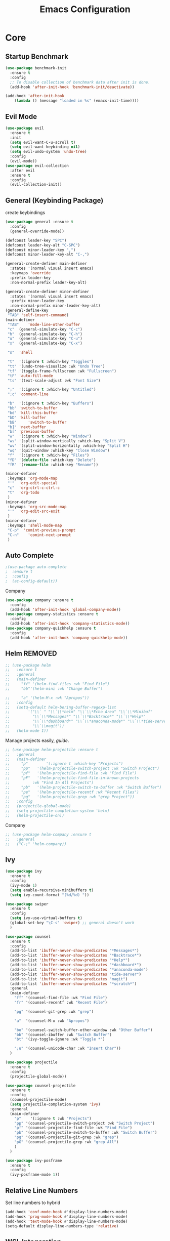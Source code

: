 #+TITLE: Emacs Configuration
#+DESCRIPTION: Global config file
#+PROPERTY: header-args :results silent
* Core
** Startup Benchmark
#+BEGIN_SRC emacs-lisp
(use-package benchmark-init
  :ensure t
  :config
  ;; To disable collection of benchmark data after init is done.
  (add-hook 'after-init-hook 'benchmark-init/deactivate))

(add-hook 'after-init-hook
    (lambda () (message "loaded in %s" (emacs-init-time))))
#+END_SRC
** Evil Mode
#+BEGIN_SRC emacs-lisp
  (use-package evil
    :ensure t
    :init
    (setq evil-want-C-u-scroll t)
    (setq evil-want-keybinding nil)
    (setq evil-undo-system 'undo-tree)
    :config
    (evil-mode))
  (use-package evil-collection
    :after evil
    :ensure t
    :config
    (evil-collection-init))
#+END_SRC

** General (Keybinding Package)
create keybindings
#+begin_src emacs-lisp
  (use-package general :ensure t
    :config
    (general-override-mode))

  (defconst leader-key "SPC")
  (defconst leader-key-alt "C-SPC")
  (defconst minor-leader-key ",")
  (defconst minor-leader-key-alt "C-,")

  (general-create-definer main-definer
    :states '(normal visual insert emacs)
    :keymaps 'override
    :prefix leader-key
    :non-normal-prefix leader-key-alt)

  (general-create-definer minor-definer
    :states '(normal visual insert emacs)
    :prefix minor-leader-key
    :non-normal-prefix minor-leader-key-alt)
  (general-define-key
   "TAB" 'self-insert-command)
  (main-definer
   "TAB"	'mode-line-other-buffer
   "c"	(general-simulate-key "C-c")
   "h"	(general-simulate-key "C-h")
   "u"	(general-simulate-key "C-u")
   "x"	(general-simulate-key "C-x")

   "s"	'shell

   "t"	'(:ignore t :which-key "Toggles")
   "tt"	'(undo-tree-visualize :wk "Undo Tree")
   "tf"	'(toggle-frame-fullscreen :wk "Fullscreen")
   "tF"	'auto-fill-mode
   "ts"	'(text-scale-adjust :wk "Font Size")

   ";"	'(:ignore t :which-key "Untitled")
   ";c"	'comment-line

   "b"	'(:ignore t :which-key "Buffers")
   "bb"	'switch-to-buffer
   "bd"	'kill-this-buffer
   "bD"	'kill-buffer
   "bB" 	'switch-to-buffer
   "b]"	'next-buffer
   "b["	'previous-buffer
   "w"	'(:ignore t :which-key "Window")
   "ws"	'(split-window-vertically :which-key "Split V")
   "wv"	'(split-window-horizontally :which-key "Split H")
   "wq"	'(quit-window :which-key "Close Window")
   "f"	'(:ignore t :which-key "Files")
   "fD"	'(delete-file :which-key "Delete")
   "fR"	'(rename-file :which-key "Rename"))

  (minor-definer
   :keymaps 'org-mode-map
   "'"	'org-edit-special
   "c"	'org-ctrl-c-ctrl-c
   "t"	'org-todo
   )
  (minor-definer
   :keymaps 'org-src-mode-map
   "'"  'org-edit-src-exit
   )
  (minor-definer
   :keymaps 'shell-mode-map
   "C-p"  'comint-previous-prompt
   "C-n"	'comint-next-prompt
   )
#+end_src

** Auto Complete
#+Begin_SRC emacs-lisp 
  ;(use-package auto-complete
  ;  :ensure t
  ;  :config
  ;  (ac-config-default))
#+END_SRC
Company
#+begin_src emacs-lisp
  (use-package company :ensure t
    :config
    (add-hook 'after-init-hook 'global-company-mode))
  (use-package company-statistics :ensure t
    :config
    (add-hook 'after-init-hook 'company-statistics-mode))
  (use-package company-quickhelp :ensure t
    :config
    (add-hook 'after-init-hook 'company-quickhelp-mode))
#+end_src

** Helm REMOVED
#+Begin_SRC emacs-lisp 
  ;; (use-package helm
  ;;   :ensure t
  ;;   :general
  ;;   (main-definer
  ;;     "ff" '(helm-find-files :wk "Find File")
  ;;     "bb"'(helm-mini :wk "Change Buffer")

  ;;     "a" '(helm-M-x :wk "Apropos"))
  ;;   :config
  ;;   (setq-default helm-boring-buffer-regexp-list
  ;; 		'("\\` " "\\`\\*helm" "\\`\\*Echo Area" "\\`\\*Minibuf"
  ;; 		  "\\`\\*Messages*" "\\`\\*Backtrace*" "\\`\\*Help*"
  ;; 		  "\\`\\*dashboard*" "\\`\\*anaconda-mode*" "\\`\\*tide-server*"
  ;; 		  "\\`\\magit"))
  ;;   (helm-mode 1))
#+END_SRC

Manage projects easily, [[tuhdo.github.io/helm-projectile.html][guide]].
#+Begin_SRC emacs-lisp 
  ;; (use-package helm-projectile :ensure t
  ;;   :general
  ;;   (main-definer
  ;;     "p"		'(:ignore t :which-key "Projects")
  ;;     "pp"	'(helm-projectile-switch-project :wk "Switch Project")
  ;;     "pf"	'(helm-projectile-find-file :wk "Find File")
  ;;     "pF"	'(helm-projectile-find-file-in-known-projects
  ;; 		  :wk "Find In All Projects")
  ;;     "pb"	'(helm-projectile-switch-to-buffer :wk "Switch Buffer")
  ;;     "pe"	'(helm-projectile-recentf :wk "Recent Files")
  ;;     "pg"	'(helm-projectile-grep :wk "grep Project"))
  ;;   :config
  ;;   (projectile-global-mode)
  ;;   (setq projectile-completion-system 'helm)
  ;;   (helm-projectile-on))
#+END_SRC
Company
#+begin_src emacs-lisp
  ;; (use-package helm-company :ensure t
  ;;   :general
  ;;   ("C-;" 'helm-company))
#+end_src
** Ivy
#+begin_src emacs-lisp
  (use-package ivy
    :ensure t
    :config
    (ivy-mode 1)
    (setq enable-recursive-minibuffers t)
    (setq ivy-count-format "(%d/%d) "))

  (use-package swiper
    :ensure t
    :config
    (setq ivy-use-virtual-buffers t)
    (global-set-key "\C-s" 'swiper) ;; general doesn't work
    )

  (use-package counsel
    :ensure t
    :config
    (add-to-list 'ibuffer-never-show-predicates "*Messages*")
    (add-to-list 'ibuffer-never-show-predicates "*Backtrace*")
    (add-to-list 'ibuffer-never-show-predicates "*Help*")
    (add-to-list 'ibuffer-never-show-predicates "*dashboard*")
    (add-to-list 'ibuffer-never-show-predicates "*anaconda-mode")
    (add-to-list 'ibuffer-never-show-predicates "tide-server")
    (add-to-list 'ibuffer-never-show-predicates "magit")
    (add-to-list 'ibuffer-never-show-predicates "*scratch*")
    :general
    (main-definer
      "ff" '(counsel-find-file :wk "Find File")
      "fr" '(counsel-recentf :wk "Recent File")

      "pg" '(counsel-git-grep :wk "grep")

      "a"  '(counsel-M-x :wk "Apropos")

      "bo" '(counsel-switch-buffer-other-window :wk "Other Buffer")
      "bb" '(counsel-ibuffer :wk "Switch Buffer")
      "bt" '(ivy-toggle-ignore :wk "Toggle *")

      ";u" '(counsel-unicode-char :wk "Insert Char"))
    )

  (use-package projectile
    :ensure t
    :config
    (projectile-global-mode))

  (use-package counsel-projectile
    :ensure t
    :config
    (counsel-projectile-mode)
    (setq projectile-completion-system 'ivy)
    :general
    (main-definer
      "p"	 '(:ignore t :wk "Projects")
      "pp" '(counsel-projectile-switch-project :wk "Switch Project")
      "pf" '(counsel-projectile-find-file :wk "Find File")
      "pb" '(counsel-projectile-switch-to-buffer :wk "Switch Buffer")
      "pg" '(counsel-projectile-git-grep :wk "grep")
      "pG" '(counsel-projectile-grep :wk "grep All")
      )
    )

  (use-package ivy-posframe
    :ensure t
    :config
    (ivy-posframe-mode 1))
#+end_src
** Relative Line Numbers
Set line numbers to hybrid
#+BEGIN_SRC emacs-lisp
(add-hook 'conf-mode-hook #'display-line-numbers-mode)
(add-hook 'prog-mode-hook #'display-line-numbers-mode)
(add-hook 'text-mode-hook #'display-line-numbers-mode)
(setq-default display-line-numbers-type 'relative)
#+END_SRC
** WSL Integeration
#+BEGIN_SRC emacs-lisp
(setq-default sysTypeSpecific  system-type) ;; get the system-type value
(cond 
 ;; If type is "gnu/linux", override to "wsl/linux" if it's WSL.
 ((eq sysTypeSpecific 'gnu/linux)  
  (when (string-match "Linux.*Microsoft.*Linux" 
                      (shell-command-to-string "uname -a"))

    (setq-default sysTypeSpecific "wsl/linux") ;; for later use.
    (setq
     cmdExeBin"/mnt/c/Windows/System32/cmd.exe"
     cmdExeArgs '("/c" "start" "") )
    (setq
     browse-url-generic-program  cmdExeBin
     browse-url-generic-args     cmdExeArgs
     browse-url-browser-function 'browse-url-generic)
    )))
#+END_SRC
** Org Mode
Settings for literate programming
#+begin_src emacs-lisp
  (org-babel-do-load-languages
   'org-babel-load-languages '(
			       (python . t)
			       ))
  (setq org-src-fontify-natively t
	org-latex-listings 'minted
	org-latex-packages-alist '(("" "minted"))
	org-confirm-babel-evaluate nil)
  (setq org-latex-pdf-process
	'("pdflatex -shell-escape -interaction nonstopmode -output-directory %o %f"
      "bibtex %b"
      "pdflatex -shell-escape -interaction nonstopmode -output-directory %o %f"
      "pdflatex -shell-escape -interaction nonstopmode -output-directory %o %f"))
#+end_src

** Other
#+BEGIN_SRC emacs-lisp
  (use-package which-key
    :ensure t
    :config (which-key-mode))

  (use-package avy :ensure t
    :general
    (main-definer
      "SPC" 'avy-goto-char-2))

  (use-package smartparens
    :ensure t
    :config
    (require 'smartparens-config)
    (smartparens-global-mode))

  (use-package evil-smartparens
    :ensure t
    :config
    (add-hook 'smartparens-enabled-hook #'evil-smartparens-mode))

#+END_SRC
* Packages
** Code Editing
Syntax Checking
#+begin_src emacs-lisp
  (use-package flycheck :ensure t
    :config
    (defun disable-flycheck-mode()
      (flycheck-mode -1))
    (add-hook 'org-src-mode-hook 'disable-flycheck-mode)
    (global-flycheck-mode))
  (use-package flycheck-pos-tip :ensure t)
#+end_src
** YASnipet
Snippets engine for emacs.
use yas-describe-tables to view mode specific snippets.
#+BEGIN_SRC emacs-lisp
  (use-package yasnippet :ensure t
    :general
    (main-definer
      "y" 'yas-describe-tables)
    :config
    ;;(setq yas-snippet-dirs '("~/.emacs.d/snippets"))
    (yas-reload-all)
    (yas-global-mode 1))
  (use-package yasnippet-snippets
    :ensure t)
#+END_SRC

snippet package
#+BEGIN_SRC emacs-lisp
  (use-package yasnippet-snippets :ensure t)
#+END_SRC
** Git
evil magit
#+begin_src emacs-lisp
  (use-package magit :ensure t
    :general
    (main-definer
      "m" 'magit-status))
#+end_src
git gutter

#+begin_src emacs-lisp
  (use-package git-gutter-fringe :ensure t
    :config
    (setq git-gutter-fr:side 'right-fringe)
    (global-git-gutter-mode))
#+end_src
** Python
Python default executable
#+begin_src emacs-lisp
  (setq python-shell-interpreter "python3")
#+end_src

Python Formatting (you must have yapf installed)
#+begin_src emacs-lisp
  (use-package yapfify :ensure t
    :config
    (add-hook 'python-mode-hook 'yapf-mode))
#+end_src

Code completion
#+begin_src emacs-lisp
  (use-package anaconda-mode
    :ensure t
    :config
    (add-hook 'python-mode-hook 'anaconda-mode)
    (add-hook 'python-mode-hook 'anaconda-eldoc-mode))
  (use-package company-anaconda :ensure t
    :config (add-to-list 'company-backends 'company-anaconda))
#+end_src

Env setting
#+begin_src emacs-lisp
  (use-package pyvenv :ensure t)
#+end_src

Python mode keybindings
#+begin_src emacs-lisp
  (minor-definer
    :keymaps 'python-mode-map
    "p"	'run-python
    "a"	'pythonic-activate
    "r"	'python-shell-send-region
    "b"	'python-shell-send-buffer)
#+end_src

Python Inferior keybindings
#+begin_src emacs-lisp
  (general-define-key
   :keymaps 'inferior-python-mode-map
   "C-n"  'comint-next-input
   "C-p"  'comint-previous-input
   )
  (general-define-key
   :states '(normal visual insert emacs)
   :keymaps 'inferior-python-mode-map
   :prefix ","
   :non-normal-prefix "C-,"
   "h"    'comint-dynamic-list-input-ring
   "i"    'comint-interrupt-subjob
   "x"    'comint-send-eof
   )
#+end_src
** Web
#+begin_src emacs-lisp
  (use-package web-mode
    :ensure t)
#+end_src
** Solidity
  Solidity Mode
#+begin_src emacs-lisp
  (use-package solidity-mode
    :ensure t
    :init
    (setq solidity-flycheck-solc-checker-active t))
  (use-package solidity-flycheck
    :defer t
    :ensure t)
  (use-package company-solidity
    :ensure t
    :config
  (add-hook 'solidity-mode-hook
	  (lambda ()
	  (set (make-local-variable 'company-backends)
		  (append '((company-solidity company-capf company-dabbrev-code))
			  company-backends))))
    )
#+end_src
** Typescript
#+begin_src emacs-lisp
  (use-package tide
    :ensure t
    :after (typescript-mode company flycheck)
    :hook ((typescript-mode . tide-setup)
	   (typescript-mode . tide-hl-identifier-mode)
	   (before-save . tide-format-before-save)))
  (minor-definer
    :keymaps 'typescript-mode-map
    "v"	'tide-verify-setup
    "r"	'tide-refactor
    "f"	'tide-references
    "s"	'tide-rename-symbol)
#+end_src
** Other
Better emacs defaults
#+begin_src emacs-lisp
  (use-package better-defaults
    :ensure t)
#+end_src

Enforcing 80 characters in line for all buffers
#+BEGIN_SRC emacs-lisp 
  (use-package column-enforce-mode
    :ensure t
    :general
    (main-definer
      "tc" 'column-enforce-mode)
    :config
    (add-hook 'text-mode-hook 'column-enforce-mode)
    (add-hook 'prog-mode-hook 'column-enforce-mode)
    (setq column-enforce-column 80))
#+END_SRC

Used to export to pdf
#+BEGIN_SRC emacs-lisp 
;(use-package pdf-tools
;  :ensure t
;  :config
;  (pdf-tools-install))
#+END_SRC

Better package page
#+BEGIN_SRC emacs-lisp 
(use-package paradox
  :ensure t
  :config
  (paradox-enable))
#+END_SRC

anzu evil
#+begin_src emacs-lisp
  (use-package evil-anzu :ensure t
    :config
    (global-anzu-mode))
#+end_src

neotree
#+begin_src emacs-lisp
  (use-package neotree :ensure t
    :general
    (main-definer
      "n" 'neotree-toggle)
    (general-define-key
      :states '(normal visual insert emacs)
      :keymaps 'neotree-mode-map
      "RET"       'neotree-enter
      "TAB"       'neotree-quick-look
      "H"         'neotree-hidden-file-toggle
      "q"         'neotree-hide
      "r"         'neotree-rename-node)
    :config
    (setq projectile-switch-project-action 'neotree-projectile-action)
    (setq neo-theme (if (display-graphic-p) 'icons 'arrow)))
#+end_src

vim like fringe
#+begin_src emacs-lisp
  (use-package vi-tilde-fringe :ensure t
    :config
    (global-vi-tilde-fringe-mode))
#+end_src

beautiful icons 
makes sure you first use "all-the-icons-install" in a new computer
#+begin_src emacs-lisp
  (use-package all-the-icons :ensure t)
#+end_src

org bullets
#+begin_src emacs-lisp
  (use-package org-bullets
    :ensure t
    :config
    (add-hook 'org-mode-hook #'org-bullets-mode))
#+end_src
* Customization
** Backup
backup every saved file
#+begin_src emacs-lisp
  (setq
   backup-by-copying t      ; don't clobber symlinks
   backup-directory-alist `(("." . "~/.saves/")) 
   delete-old-versions t
   kept-new-versions 6
   kept-old-versions 5
   version-control t)
#+end_src

backup undo tree
#+begin_src emacs-lisp
  (global-undo-tree-mode)
  (setq undo-tree-auto-save-history t)
  (setq undo-tree-history-directory-alist '(("." . "~/.emacs.d/undo/")))
#+end_src

** Modeline
#+begin_src emacs-lisp
    (use-package smart-mode-line :ensure t
      :config (sml/setup)
      (setq rm-blacklist
	    '(" hl-p" " ivy" " ~" " Anzu" " GitGutter" " ARev" " yas" " WK"
	      " company" " Undo-Tree" " Fill" " 80col" " es" " SP" " ivy-posframe"))) 
#+end_src
#+begin_src emacs-lisp
;;  (use-package spaceline-all-the-icons :ensure t
;;    :config
;;    (spaceline-all-the-icons--setup-anzu)            ;; Enable anzu searching
;;    (spaceline-all-the-icons--setup-package-updates) ;; Enable package update indicator
;;    (spaceline-all-the-icons--setup-git-ahead)       ;; Enable # of commits ahead of upstream in git
;;    (spaceline-all-the-icons--setup-paradox)         ;; Enable Paradox mode line
;;    (spaceline-all-the-icons--setup-neotree)         ;; Enable Neotree mode line
;;    (spaceline-all-the-icons-theme))
#+end_src
** Dashboard
#+begin_src emacs-lisp
  (use-package dashboard
    :ensure t
    :config
    (dashboard-setup-startup-hook)
    (setq dashboard-startup-banner 2
	  dashboard-show-shortcuts nil
	  dashboard-set-heading-icons t
	  dashboard-set-file-icons t
	  dashboard-items '((recents . 5)
			    (projects . 5)
			    (agenda . 5))
	  )
    )

#+end_src
** Theme
#+BEGIN_SRC emacs-lisp 
  (use-package base16-theme
    :ensure t
    :config
    (load-theme 'base16-material))
#+END_SRC
base16-harmonic-dark - nice for bright places
** Font
   visit machine config
#+BEGIN_SRC emacs-lisp 
  ;; (set-face-attribute 'default nil
  ;; 		    :family "fira code"
  ;; 		    :height 130)
#+END_SRC
** Misc
Remove default emacs menus
#+BEGIN_SRC emacs-lisp
(scroll-bar-mode -1) 
(tool-bar-mode -1)
(menu-bar-mode -1)
#+END_SRC

Change yes or no to y or n
#+BEGIN_SRC emacs-lisp
(defalias 'yes-or-no-p 'y-or-n-p)
#+END_SRC

Setting vim like scrolling
#+begin_src emacs-lisp
  (setq scroll-step 1)
  (setq scroll-margin 1)
  (setq scroll-conservatively 10000)
#+end_src
nice defaults
#+begin_src emacs-lisp
  (add-hook 'text-mode-hook 'turn-on-auto-fill)
  (add-hook 'prog-mode-hook 'turn-on-auto-fill)
  (setq-default fill-column 80)		; toggle wrapping text at the 80th character
  (setq ring-bell-function 'ignore)	; stop the ringing
#+end_src
Test for org mode specific keys.
You can find what keymap is being for key by using C-h k and typing the key
#+BEGIN_SRC emacs-lisp
#+END_SRC

* TODO things
** fix python BeautifulSoup problem
[[https://emacs.stackexchange.com/questions/13989/inferior-python-shell-slow-crash-on-long-lines][try this]]
** create modeline
[[https://github.com/domtronn/all-the-icons.el/wiki/Mode-Line][this]] with [[https://github.com/Malabarba/smart-mode-line][that]]
** DONE remove minor modes from sml
* TODO issues
** backups don't work on main computer
